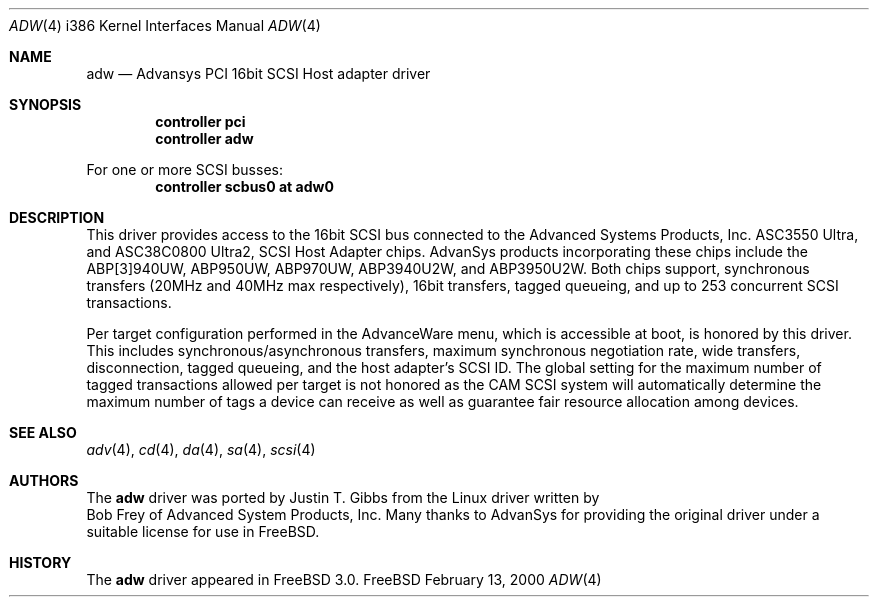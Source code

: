 .\"
.\" Copyright (c) 1998, 2000
.\" 	Justin T. Gibbs.  All rights reserved.
.\"
.\" Redistribution and use in source and binary forms, with or without
.\" modification, are permitted provided that the following conditions
.\" are met:
.\" 1. Redistributions of source code must retain the above copyright
.\"    notice, this list of conditions and the following disclaimer.
.\" 2. The name of the author may not be used to endorse or promote products
.\"    derived from this software withough specific prior written permission.
.\"
.\" THIS SOFTWARE IS PROVIDED BY THE AUTHOR ``AS IS'' AND ANY EXPRESS OR
.\" IMPLIED WARRANTIES, INCLUDING, BUT NOT LIMITED TO, THE IMPLIED WARRANTIES
.\" OF MERCHANTABILITY AND FITNESS FOR A PARTICULAR PURPOSE ARE DISCLAIMED.
.\" IN NO EVENT SHALL THE AUTHOR BE LIABLE FOR ANY DIRECT, INDIRECT,
.\" INCIDENTAL, SPECIAL, EXEMPLARY, OR CONSEQUENTIAL DAMAGES (INCLUDING, BUT
.\" NOT LIMITED TO, PROCUREMENT OF SUBSTITUTE GOODS OR SERVICES; LOSS OF USE,
.\" DATA, OR PROFITS; OR BUSINESS INTERRUPTION) HOWEVER CAUSED AND ON ANY
.\" THEORY OF LIABILITY, WHETHER IN CONTRACT, STRICT LIABILITY, OR TORT
.\" (INCLUDING NEGLIGENCE OR OTHERWISE) ARISING IN ANY WAY OUT OF THE USE OF
.\" THIS SOFTWARE, EVEN IF ADVISED OF THE POSSIBILITY OF SUCH DAMAGE.
.\"
.\" $FreeBSD$
.\"
.Dd February 13, 2000
.Dt ADW 4 i386
.Os FreeBSD
.Sh NAME
.Nm adw
.Nd Advansys PCI 16bit SCSI Host adapter driver
.Sh SYNOPSIS
.Cd controller pci
.Cd controller adw
.Pp
For one or more SCSI busses:
.Cd controller scbus0 at adw0
.Sh DESCRIPTION
This driver provides access to the 16bit
.Tn SCSI
bus connected to the Advanced Systems Products, Inc.
.Tn ASC3550 Ultra,
and
.Tn ASC38C0800 Ultra2,
SCSI Host Adapter chips.
AdvanSys products incorporating these chips include the
.Tn ABP[3]940UW,
.Tn ABP950UW,
.Tn ABP970UW,
.Tn ABP3940U2W,
and
.Tn ABP3950U2W.
Both chips support, synchronous transfers
.Pq 20MHz and 40MHz max respectively ,
16bit transfers, tagged queueing,
and up to 253 concurrent SCSI transactions.
.Pp
Per target configuration performed in the 
.Tn AdvanceWare
menu, which is accessible at boot,
is honored by this driver.
This includes synchronous/asynchronous transfers,
maximum synchronous negotiation rate, wide transfers, disconnection,
tagged queueing, and the host adapter's SCSI ID.
The global setting for the maximum number of tagged transactions allowed
per target is not honored as the CAM SCSI system will automatically determine
the maximum number of tags a device can receive as well as guarantee fair
resource allocation among devices.
.Sh SEE ALSO
.Xr adv 4 ,
.Xr cd 4 ,
.Xr da 4 ,
.Xr sa 4 ,
.Xr scsi 4
.Sh AUTHORS
The
.Nm
driver was ported by
.An Justin T. Gibbs
from the Linux driver written by
.An Bob Frey
of Advanced System Products, Inc.
Many thanks to AdvanSys for providing the original driver
under a suitable license for use in
.Fx .
.Sh HISTORY
The
.Nm
driver appeared in
.Fx 3.0 .
